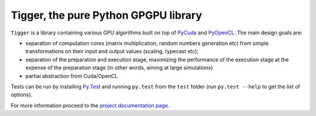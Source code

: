 =====================================
Tigger, the pure Python GPGPU library
=====================================

``Tigger`` is a library containing various GPU algorithms built on top of `PyCuda <http://documen.tician.de/pycuda>`_ and `PyOpenCL <http://documen.tician.de/pyopencl>`_.
The main design goals are:

* separation of computation cores (matrix multiplication, random numbers generation etc) from simple transformations on their input and output values (scaling, typecast etc);
* separation of the preparation and execution stage, maximizing the performance of the execution stage at the expense of the preparation stage (in other words, aiming at large simulations)
* partial abstraction from Cuda/OpenCL

Tests can be run by installing `Py.Test <http://pytest.org>`_ and running ``py.test`` from the ``test`` folder (run ``py.test --help`` to get the list of options).

For more information proceed to the `project documentation page <http://tigger.publicfields.net>`_.

